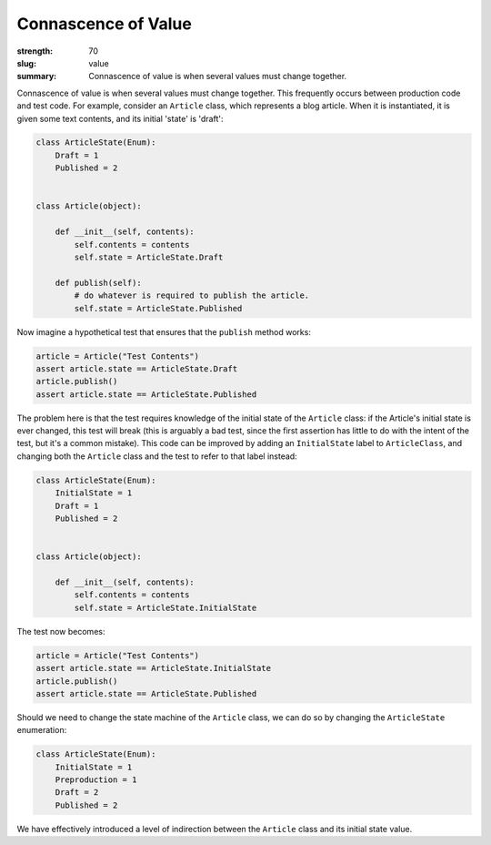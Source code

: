 Connascence of Value
########################

:strength: 70
:slug: value
:summary: Connascence of value is when several values must change together.

Connascence of value is when several values must change together. This frequently occurs between production code and test code. For example, consider an ``Article`` class, which represents a blog article. When it is instantiated, it is given some text contents, and its initial 'state' is 'draft':

.. code-block:: python

    class ArticleState(Enum):
        Draft = 1
        Published = 2


    class Article(object):

        def __init__(self, contents):
            self.contents = contents
            self.state = ArticleState.Draft

        def publish(self):
            # do whatever is required to publish the article.
            self.state = ArticleState.Published

Now imagine a hypothetical test that ensures that the ``publish`` method works:

.. code-block:: python

    article = Article("Test Contents")
    assert article.state == ArticleState.Draft
    article.publish()
    assert article.state == ArticleState.Published

The problem here is that the test requires knowledge of the initial state of the ``Article`` class: if the Article's initial state is ever changed, this test will break (this is arguably a bad test, since the first assertion has little to do with the intent of the test, but it's a common mistake). This code can be improved by adding an ``InitialState`` label to ``ArticleClass``, and changing both the ``Article`` class and the test to refer to that label instead:

.. code-block:: python

    class ArticleState(Enum):
        InitialState = 1
        Draft = 1
        Published = 2

        
    class Article(object):

        def __init__(self, contents):
            self.contents = contents
            self.state = ArticleState.InitialState


The test now becomes:

.. code-block:: python

    article = Article("Test Contents")
    assert article.state == ArticleState.InitialState
    article.publish()
    assert article.state == ArticleState.Published

Should we need to change the state machine of the ``Article`` class, we can do so by changing the ``ArticleState`` enumeration:

.. code-block:: python

    class ArticleState(Enum):
        InitialState = 1
        Preproduction = 1
        Draft = 2
        Published = 2

We have effectively introduced a level of indirection between the ``Article`` class and its initial state value.